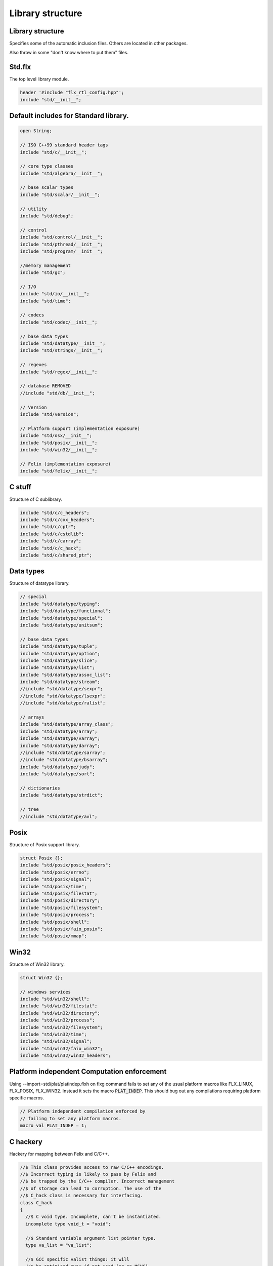 
=================
Library structure
=================



Library structure
=================

Specifies some of the automatic inclusion files.
Others are located in other packages. 

Also throw in some "don't know where to put them" files.

Std.flx
=======

The top level library module.

.. code-block:: felix

   header '#include "flx_rtl_config.hpp"';
   include "std/__init__";

Default includes for Standard library.
======================================


.. code-block:: text

   
   open String;
   
   // ISO C++99 standard header tags
   include "std/c/__init__";
   
   // core type classes
   include "std/algebra/__init__";
   
   // base scalar types 
   include "std/scalar/__init__";
   
   // utility
   include "std/debug";
   
   // control
   include "std/control/__init__";
   include "std/pthread/__init__";
   include "std/program/__init__";
   
   //memory management
   include "std/gc";
   
   // I/O
   include "std/io/__init__";
   include "std/time";
   
   // codecs
   include "std/codec/__init__";
   
   // base data types
   include "std/datatype/__init__";
   include "std/strings/__init__";
   
   // regexes
   include "std/regex/__init__";
   
   // database REMOVED
   //include "std/db/__init__";
   
   // Version
   include "std/version";
   
   // Platform support (implementation exposure)
   include "std/osx/__init__";
   include "std/posix/__init__";
   include "std/win32/__init__";
   
   // Felix (implementation exposure)
   include "std/felix/__init__";
   


C stuff
=======

Structure of C sublibrary.

.. code-block:: text

   
   include "std/c/c_headers";
   include "std/c/cxx_headers";
   include "std/c/cptr";
   include "std/c/cstdlib";
   include "std/c/carray";
   include "std/c/c_hack";
   include "std/c/shared_ptr";
   


Data types
==========

Structure of datatype library.

.. code-block:: text

   
   // special
   include "std/datatype/typing";
   include "std/datatype/functional";
   include "std/datatype/special";
   include "std/datatype/unitsum";
   
   // base data types
   include "std/datatype/tuple";
   include "std/datatype/option";
   include "std/datatype/slice";
   include "std/datatype/list";
   include "std/datatype/assoc_list";
   include "std/datatype/stream";
   //include "std/datatype/sexpr";
   //include "std/datatype/lsexpr";
   //include "std/datatype/ralist";
   
   // arrays
   include "std/datatype/array_class";
   include "std/datatype/array";
   include "std/datatype/varray";
   include "std/datatype/darray";
   //include "std/datatype/sarray";
   //include "std/datatype/bsarray";
   include "std/datatype/judy";
   include "std/datatype/sort";
   
   // dictionaries
   include "std/datatype/strdict";
   
   // tree
   //include "std/datatype/avl";


Posix
=====

Structure of Posix support library.

.. code-block:: text

   
   struct Posix {};
   include "std/posix/posix_headers";
   include "std/posix/errno";
   include "std/posix/signal";
   include "std/posix/time";
   include "std/posix/filestat";
   include "std/posix/directory";
   include "std/posix/filesystem";
   include "std/posix/process";
   include "std/posix/shell";
   include "std/posix/faio_posix";
   include "std/posix/mmap";


Win32
=====

Structure of Win32 library.

.. code-block:: text

   
   struct Win32 {};
   
   // windows services
   include "std/win32/shell";
   include "std/win32/filestat";
   include "std/win32/directory";
   include "std/win32/process";
   include "std/win32/filesystem";
   include "std/win32/time";
   include "std/win32/signal";
   include "std/win32/faio_win32";
   include "std/win32/win32_headers";


Platform independent Computation enforcement
============================================

Using --import=std/plat/platindep.flxh on flxg command
fails to set any of the usual platform macros like
FLX_LINUX, FLX_POSIX, FLX_WIN32. Instead it sets
the macro  :code:`PLAT_INDEP`. This should bug out any
compilations requiring platform specific macros.


.. code-block:: text

   // Platform independent compilation enforced by
   // failing to set any platform macros.
   macro val PLAT_INDEP = 1;


C hackery
=========

Hackery for mapping between Felix and C/C++.

.. code-block:: felix

   
   //$ This class provides access to raw C/C++ encodings.
   //$ Incorrect typing is likely to pass by Felix and
   //$ be trapped by the C/C++ compiler. Incorrect management
   //$ of storage can lead to corruption. The use of the
   //$ C_hack class is necessary for interfacing.
   class C_hack
   {
     //$ C void type. Incomplete, can't be instantiated.
     incomplete type void_t = "void";
   
     //$ Standard variable argument list pointer type.
     type va_list = "va_list";
   
     //$ GCC specific valist thingo: it will
     //$ be optimised away if not used (eg on MSVC).
     type __builtin_va_list = '__builtin_va_list';
   
     //$ Throw away result of a function call:
     //$ only useful for C functions that are mainly
     //$ called for side effects.
     proc ignore[t]:t = "(void)$t;";
   
     //$ C style cast.
     fun cast[dst,src]: src->dst = '(?1)($t/*cast*/)' is cast;
   
     //$ C++ static cast.
     fun static_cast[dst,src]: src->dst = 'static_cast<?1>($t)' is postfix;
   
     //$ C++ dynamic cast.
     fun dynamic_cast[dst,src]: src->dst = 'dynamic_cast<?1>($t)' is postfix;
   
     //$ C++ const cast.
     fun const_cast[dst,src]: src->dst = 'const_cast<?1>($t)' is postfix;
   
     //$ C++ reinterpret cast.
     fun reinterpret_cast[dst,src]: src->dst = 'reinterpret_cast<?1>($t)' is postfix;
   
     //$ Felix reinterpret cast.
     //$ More powerful than C++ reinterpret cast.
     //$ Allows casting an rvalue to an lvalue.
     fun reinterpret[dst,src]: src->dst = 'reinterpret<?1>($t)' is postfix;
   
     const sizeof[t]:size = 'sizeof(?1)';
   
     //$ Special NULL check for Felix pointers.
     //$ Should never succeed.
     fun isNULL[t]: &t -> bool = "(0==$1)";
   
     //$ Special NULL check for carray.
     //$ Should never succeed.
     fun isNULL[t]: +t -> bool = "(0==$1)";
   
     //$ Polymorphic null pointer constant
     //$ Values of this type should not exist.
     //$ This value is provided for checking.
     const null[t]:&t = "(?1*)NULL";
   
     //$ C++ default value for a type T.
     //$ Workaround for g++ 3.2.2 parsing bug,
     //$ it can parse T() as a default ctor call,
     //$ but screws up on (T())
     fun dflt[t]:1->t = "dflt<?1>()" requires header
       "template<class T> T dflt() { return T(); }";
   
     //$ Invoke C++ destructor
     proc destroy[T] : &T = "::destroy($1);/*C_hack*/"; // from flx_compiler_support_bodies
   }
   
   


C stdlib Rand
=============

Just to get random functions.

.. code-block:: felix

   
   open class Cstdlib
   {
     requires Cxx_headers::cstdlib;
     const RAND_MAX:long;
   
     //$ C89 Standard C library seed random number generator.
     proc srand: uint = '::std::srand($1);';
   
     //$ C89 Standard C library random number generator.
     //$ Known to be not very good. Try not to use it!
     fun rand: unit -> int = '::std::rand()';
   }
   
   


OSX platform tag
================


.. code-block:: text

   
   struct Osx{};
   include "std/posix/__init__";


Linux specifics
===============


.. code-block:: felix

   
   module Linux {
     header '#include "plat_linux.hpp"';
     requires package "plat_linux";
     fun get_cpu_nr: 1 -> int;
   }


Linux smap
==========

Parses and totals proc/PID/smaps memory stats. 

.. code-block:: felix

   
   publish """
   Parses and totals proc/PID/smaps memory stats. 
   See smaps_total
   
   ** don't do [stack] as is last map in smaps and feof appear to be broken or 
   ** doesnt work with /proc files
   
   Example: (gets total smaps values for heap
    open Smaps;
     val my_smaps = smaps_total(getpid(),"[heap]");
     println("Heap Size=>"+str(my_smaps.size)+" kB");
     //Smaps for other processes
     val m = smaps_total(uint_topid(23264ui),"/usr/lib/libsqlite3.so.0.8.6");
     println("SQLite Size:RSS=>"+str((m.size))+" kB:"+ str((m.rss))+" kB");
   """
   
   class Smaps {
     open Smaps;
     struct smaps_metric {
        size:uint;
        rss:uint;
        pss:uint;
        shared_clean:uint;
        shared_dirty:uint;
        private_clean:uint;
        private_dirty:uint;
        referenced:uint;
        anonymous:uint;
        anonhugepages:uint;
        swap:uint;
        kernelpagesize:uint;
        mmupagesize:uint;
        locked:uint;
     }
   
     fun getpid: ()->Process::pid_t = "getpid()";
   
     fun pid_touint: Process::pid_t->uint = "((unsigned int)$1)";
   
     fun uint_topid: uint->Process::pid_t = "((pid_t)$1)";
   
     fun min_whitespace(s:string) = {
       var fw = false;
       var m = "";
       for var i in 0ui upto (len s) - 1ui do
         val c = s.[int(i)];
         if  (c == char ' ' and not fw) do
           fw = true; m = m + c;
         elif not c == char ' ' do
           fw = false; m = m + c;
         done  
       done
       return m;
     }
   
   publish """
     Returns summation of blocks for each path specified for a given pid. 
     Path is one of [heap] | [vdso] | [stack] | path dynamic lib (e.g /lib/libbz2.so.1.0.6)
   """
   fun smaps_total(p:Process::pid_t,path:string):smaps_metric ={
     var y = pid_touint p;
     val file = fopen_input ("/proc/"+str(pid_touint p)+"/smaps");
     var at_map = false;
     var end_of_map = false;
     var nums = smaps_metric(0ui,0ui,0ui,0ui,0ui,0ui,0ui,0ui,0ui,0ui,0ui,0ui,0ui,0ui);
     var size = 0ui;
     while not (feof file) and not end_of_map do
       val ln = min_whitespace(strip(readln file));
       val cols = split(ln,' ');
       var spath = let Cons (h,_) = rev cols in h;
       if not at_map  do
         at_map = match find (ln,path) with |Some _ => true |_ => false endmatch;
       elif (at_map  and (len cols) > 5ui) and not spath == path do
         end_of_map=true;
       else 
         var kv = let Cons (k,Cons (s,_)) = cols in (k,uint(s));
         match kv with 
           |("Size:",e) => nums.size = nums.size + uint(e);
   	|("Rss:",e) => nums.rss = nums.rss + uint(e);
   	|("Pss:",e) => nums.pss = nums.pss + uint(e);
   	|("Shared_Clean:",e) => nums.shared_clean = nums.shared_clean + uint(e);
   	|("Shared_Dirty:",e) => nums.shared_dirty = nums.shared_dirty + uint(e);
   	|("Private_Clean:",e) => nums.private_clean = nums.private_clean + uint(e);
   	|("Private_Dirty:",e) => nums.private_dirty = nums.private_dirty + uint(e);
   	|("Referenced:",e) => nums.referenced = nums.referenced + uint(e);
   	|("Anonymous:",e) => nums.anonymous = nums.anonymous + uint(e);
   	|("AnonHugePages:",e) => nums.anonhugepages = nums.anonhugepages +  uint(e);
   	|("Swap:",e) => nums.swap = nums.swap +  uint(e);
   	|("KernelPageSize:",e) => nums.kernelpagesize = nums.kernelpagesize + uint(e);
   	|("MMUPageSize:",e) => nums.mmupagesize = nums.mmupagesize + uint(e);
   	|("Locked:",e) => nums.locked = nums.locked + uint(e);
           |(k,v) => {}();
         endmatch;
       done;
     done;
     fclose file;
     return nums;
     }
   }
   
    
   
